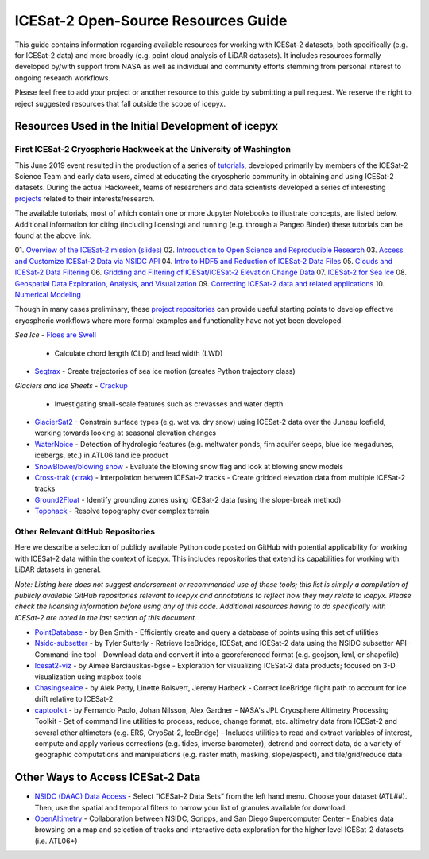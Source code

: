 ICESat-2 Open-Source Resources Guide
====================================

This guide contains information regarding available resources for working with ICESat-2 datasets, both specifically (e.g. for ICESat-2 data) and more broadly (e.g. point cloud analysis of LiDAR datasets). It includes resources formally developed by/with support from NASA as well as individual and community efforts stemming from personal interest to ongoing research workflows.

Please feel free to add your project or another resource to this guide by submitting a pull request. We reserve the right to reject suggested resources that fall outside the scope of icepyx.

Resources Used in the Initial Development of icepyx
---------------------------------------------------

First ICESat-2 Cryospheric Hackweek at the University of Washington
^^^^^^^^^^^^^^^^^^^^^^^^^^^^^^^^^^^^^^^^^^^^^^^^^^^^^^^^^^^^^^^^^^^^^^^
This June 2019 event resulted in the production of a series of `tutorials <https://github.com/ICESAT-2HackWeek/ICESat2_hackweek_tutorials>`_, developed primarily by members of the ICESat-2 Science Team and early data users, aimed at educating the cryospheric community in obtaining and using ICESat-2 datasets. During the actual Hackweek, teams of researchers and data scientists developed a series of interesting `projects <https://github.com/ICESAT-2HackWeek/projects_2019>`_ related to their interests/research. 

The available tutorials, most of which contain one or more Jupyter Notebooks to illustrate concepts, are listed below. Additional information for citing (including licensing) and running (e.g. through a Pangeo Binder) these tutorials can be found at the above link.

01. `Overview of the ICESat-2 mission (slides) <https://github.com/ICESAT-2HackWeek/intro_ICESat2>`_
02. `Introduction to Open Science and Reproducible Research <https://github.com/ICESAT-2HackWeek/intro-jupyter-git>`_
03. `Access and Customize ICESat-2 Data via NSIDC API <https://github.com/ICESAT-2HackWeek/data-access>`_
04. `Intro to HDF5 and Reduction of ICESat-2 Data Files <https://github.com/ICESAT-2HackWeek/intro-hdf5>`_
05. `Clouds and ICESat-2 Data Filtering <https://github.com/ICESAT-2HackWeek/Clouds_and_data_filtering>`_
06. `Gridding and Filtering of ICESat/ICESat-2 Elevation Change Data <https://github.com/ICESAT-2HackWeek/gridding>`_
07. `ICESat-2 for Sea Ice <https://github.com/ICESAT-2HackWeek/sea-ice-tutorials>`_
08. `Geospatial Data Exploration, Analysis, and Visualization <https://github.com/ICESAT-2HackWeek/geospatial-analysis>`_
09. `Correcting ICESat-2 data and related applications <https://github.com/ICESAT-2HackWeek/data-correction>`_
10. `Numerical Modeling <https://gitlab.com/danshapero/icesat-2019-06-20>`_

Though in many cases preliminary, these `project repositories <https://github.com/ICESAT-2HackWeek/projects_2019>`_ can provide useful starting points to develop effective cryospheric workflows where more formal examples and functionality have not yet been developed.

*Sea Ice*
- `Floes are Swell <https://github.com/ICESAT-2HackWeek/Floes-are-Swell>`_
  - Calculate chord length (CLD) and lead width (LWD)

- `Segtrax <https://icesat2hackweek2019.slack.com/messages/CKQ08MBBR>`_
  - Create trajectories of sea ice motion (creates Python trajectory class)

*Glaciers and Ice Sheets*
- `Crackup <https://github.com/ICESAT-2HackWeek/crackup>`_
  - Investigating small-scale features such as crevasses and water depth

- `GlacierSat2 <https://github.com/ICESAT-2HackWeek/glaciersat2>`_
  - Constrain surface types (e.g. wet vs. dry snow) using ICESat-2 data over the Juneau Icefield, working towards looking at seasonal elevation changes

- `WaterNoice <https://github.com/ICESAT-2HackWeek/WaterNoice>`_
  - Detection of hydrologic features (e.g. meltwater ponds, firn aquifer seeps, blue ice megadunes, icebergs, etc.) in ATL06 land ice product

- `SnowBlower/blowing snow <https://github.com/ICESAT-2HackWeek/Snowblower>`_
  - Evaluate the blowing snow flag and look at blowing snow models

- `Cross-trak (xtrak) <https://github.com/ICESAT-2HackWeek/xtrak>`_
  - Interpolation between ICESat-2 tracks
  - Create gridded elevation data from multiple ICESat-2 tracks

- `Ground2Float <https://github.com/ICESAT-2HackWeek/ground2float>`_
  - Identify grounding zones using ICESat-2 data (using the slope-break method)

- `Topohack <https://github.com/ICESAT-2HackWeek/topohack>`_
  - Resolve topography over complex terrain

Other Relevant GitHub Repositories
^^^^^^^^^^^^^^^^^^^^^^^^^^^^^^^^^^
Here we describe a selection of publicly available Python code posted on GitHub with potential applicability for working with ICESat-2 data within the context of icepyx. This includes repositories that extend its capabilities for working with LiDAR datasets in general.

*Note: Listing here does not suggest endorsement or recommended use of these tools; this list is simply a compilation of publicly available GitHub repositories relevant to icepyx and annotations to reflect how they may relate to icepyx. Please check the licensing information before using any of this code. Additional resources having to do specifically with ICESat-2 are noted in the last section of this document.*

- `PointDatabase <https://github.com/SmithB/PointDatabase>`_
  - by Ben Smith
  - Efficiently create and query a database of points using this set of utilities
  
- `Nsidc-subsetter <https://github.com/tsutterley/nsidc-subsetter>`_
  - by Tyler Sutterly
  - Retrieve IceBridge, ICESat, and ICESat-2 data using the NSIDC subsetter API
  - Command line tool
  - Download data and convert it into a georeferenced format (e.g. geojson, kml, or shapefile)

- `Icesat2-viz <https://github.com/abarciauskas-bgse/icesat2-viz>`_
  - by Aimee Barciauskas-bgse
  - Exploration for visualizing ICESat-2 data products; focused on 3-D visualization using mapbox tools

- `Chasingseaice <https://github.com/akpetty/chasingseaice>`_
  - by Alek Petty, Linette Boisvert, Jeremy Harbeck
  - Correct IceBridge flight path to account for ice drift relative to ICESat-2

- `captoolkit <https://github.com/fspaolo/captoolkit>`_
  - by Fernando Paolo, Johan Nilsson, Alex Gardner
  - NASA's JPL Cryosphere Altimetry Processing Toolkit
  - Set of command line utilities to process, reduce, change format, etc. altimetry data from ICESat-2 and several other altimeters (e.g. ERS, CryoSat-2, IceBridge)
  - Includes utilities to read and extract variables of interest, compute and apply various corrections (e.g. tides, inverse barometer), detrend and correct data, do a variety of geographic computations and manipulations (e.g. raster math, masking, slope/aspect), and tile/grid/reduce data


Other Ways to Access ICESat-2 Data
----------------------------------
- `NSIDC (DAAC) Data Access <https://nsidc.org/data/icesat-2>`_
  - Select “ICESat-2 Data Sets” from the left hand menu. Choose your dataset (ATL##). Then, use the spatial and temporal filters to narrow your list of granules available for download.

- `OpenAltimetry <https://openaltimetry.org/>`_
  - Collaboration between NSIDC, Scripps, and San Diego Supercomputer Center
  - Enables data browsing on a map and selection of tracks and interactive data exploration for the higher level ICESat-2 datasets (i.e. ATL06+)